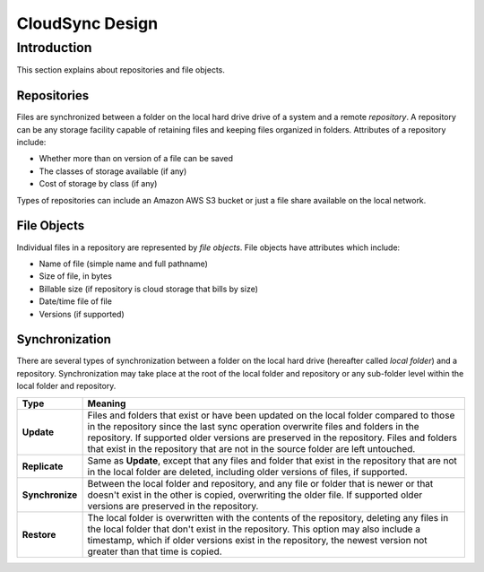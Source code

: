 ################
CloudSync Design
################

============
Introduction
============

This section explains about repositories and file objects.

------------
Repositories
------------

Files are synchronized between a folder on the local hard drive drive
of a system and a remote *repository*.  A repository can be any storage
facility capable of retaining files and keeping files organized in
folders.  Attributes of a repository include:

- Whether more than on version of a file can be saved
- The classes of storage available (if any)
- Cost of storage by class (if any)

Types of repositories can include an Amazon AWS S3 bucket or just a
file share available on the local network.

------------
File Objects
------------

Individual files in a repository are represented by *file
objects*.  File objects have attributes which include:

- Name of file (simple name and full pathname)
- Size of file, in bytes
- Billable size (if repository is cloud storage that bills by size)
- Date/time file of file
- Versions (if supported)

---------------------
Synchronization
---------------------

There are several types of synchronization between a folder on the local
hard drive (hereafter called *local folder*) and a repository.  Synchronization may take
place at the root of the local folder and repository or any sub-folder level within the
local folder and repository.

================ =======================================================================
Type             Meaning
================ =======================================================================
**Update**       Files and folders that exist or have been updated on the local folder
                 compared to those in the repository since the last sync
                 operation overwrite files and folders in the repository.  If supported
                 older versions are preserved in the repository.  Files and folders that
                 exist in the repository that are not in the source folder are left untouched.
**Replicate**    Same as **Update**, except that any files and folder that exist in the
                 repository that are not in the local folder are deleted, including older
                 versions of files, if supported.
**Synchronize**  Between the local folder and repository, and any file or folder that
                 is newer or that doesn't exist in the other is copied, overwriting the older
                 file.  If supported older versions are preserved in the repository.
**Restore**      The local folder is overwritten with the contents of the repository,
                 deleting any files in the local folder that don't exist in the repository.
                 This option may also include a timestamp, which if older versions exist
                 in the repository, the newest version not greater than that time is copied.
================ =======================================================================


